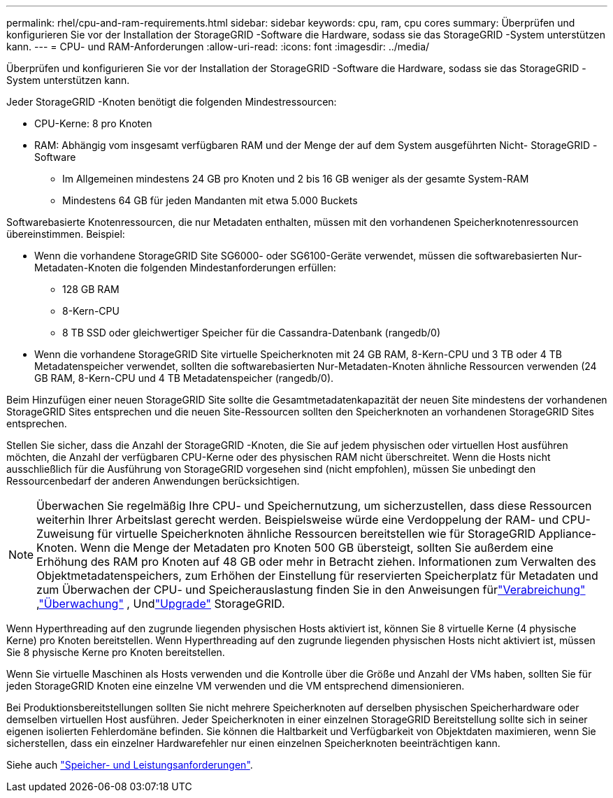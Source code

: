 ---
permalink: rhel/cpu-and-ram-requirements.html 
sidebar: sidebar 
keywords: cpu, ram, cpu cores 
summary: Überprüfen und konfigurieren Sie vor der Installation der StorageGRID -Software die Hardware, sodass sie das StorageGRID -System unterstützen kann. 
---
= CPU- und RAM-Anforderungen
:allow-uri-read: 
:icons: font
:imagesdir: ../media/


[role="lead"]
Überprüfen und konfigurieren Sie vor der Installation der StorageGRID -Software die Hardware, sodass sie das StorageGRID -System unterstützen kann.

Jeder StorageGRID -Knoten benötigt die folgenden Mindestressourcen:

* CPU-Kerne: 8 pro Knoten
* RAM: Abhängig vom insgesamt verfügbaren RAM und der Menge der auf dem System ausgeführten Nicht- StorageGRID -Software
+
** Im Allgemeinen mindestens 24 GB pro Knoten und 2 bis 16 GB weniger als der gesamte System-RAM
** Mindestens 64 GB für jeden Mandanten mit etwa 5.000 Buckets




Softwarebasierte Knotenressourcen, die nur Metadaten enthalten, müssen mit den vorhandenen Speicherknotenressourcen übereinstimmen. Beispiel:

* Wenn die vorhandene StorageGRID Site SG6000- oder SG6100-Geräte verwendet, müssen die softwarebasierten Nur-Metadaten-Knoten die folgenden Mindestanforderungen erfüllen:
+
** 128 GB RAM
** 8-Kern-CPU
** 8 TB SSD oder gleichwertiger Speicher für die Cassandra-Datenbank (rangedb/0)


* Wenn die vorhandene StorageGRID Site virtuelle Speicherknoten mit 24 GB RAM, 8-Kern-CPU und 3 TB oder 4 TB Metadatenspeicher verwendet, sollten die softwarebasierten Nur-Metadaten-Knoten ähnliche Ressourcen verwenden (24 GB RAM, 8-Kern-CPU und 4 TB Metadatenspeicher (rangedb/0).


Beim Hinzufügen einer neuen StorageGRID Site sollte die Gesamtmetadatenkapazität der neuen Site mindestens der vorhandenen StorageGRID Sites entsprechen und die neuen Site-Ressourcen sollten den Speicherknoten an vorhandenen StorageGRID Sites entsprechen.

Stellen Sie sicher, dass die Anzahl der StorageGRID -Knoten, die Sie auf jedem physischen oder virtuellen Host ausführen möchten, die Anzahl der verfügbaren CPU-Kerne oder des physischen RAM nicht überschreitet.  Wenn die Hosts nicht ausschließlich für die Ausführung von StorageGRID vorgesehen sind (nicht empfohlen), müssen Sie unbedingt den Ressourcenbedarf der anderen Anwendungen berücksichtigen.


NOTE: Überwachen Sie regelmäßig Ihre CPU- und Speichernutzung, um sicherzustellen, dass diese Ressourcen weiterhin Ihrer Arbeitslast gerecht werden.  Beispielsweise würde eine Verdoppelung der RAM- und CPU-Zuweisung für virtuelle Speicherknoten ähnliche Ressourcen bereitstellen wie für StorageGRID Appliance-Knoten.  Wenn die Menge der Metadaten pro Knoten 500 GB übersteigt, sollten Sie außerdem eine Erhöhung des RAM pro Knoten auf 48 GB oder mehr in Betracht ziehen.  Informationen zum Verwalten des Objektmetadatenspeichers, zum Erhöhen der Einstellung für reservierten Speicherplatz für Metadaten und zum Überwachen der CPU- und Speicherauslastung finden Sie in den Anweisungen fürlink:../admin/index.html["Verabreichung"] ,link:../monitor/index.html["Überwachung"] , Undlink:../upgrade/index.html["Upgrade"] StorageGRID.

Wenn Hyperthreading auf den zugrunde liegenden physischen Hosts aktiviert ist, können Sie 8 virtuelle Kerne (4 physische Kerne) pro Knoten bereitstellen.  Wenn Hyperthreading auf den zugrunde liegenden physischen Hosts nicht aktiviert ist, müssen Sie 8 physische Kerne pro Knoten bereitstellen.

Wenn Sie virtuelle Maschinen als Hosts verwenden und die Kontrolle über die Größe und Anzahl der VMs haben, sollten Sie für jeden StorageGRID Knoten eine einzelne VM verwenden und die VM entsprechend dimensionieren.

Bei Produktionsbereitstellungen sollten Sie nicht mehrere Speicherknoten auf derselben physischen Speicherhardware oder demselben virtuellen Host ausführen. Jeder Speicherknoten in einer einzelnen StorageGRID Bereitstellung sollte sich in seiner eigenen isolierten Fehlerdomäne befinden. Sie können die Haltbarkeit und Verfügbarkeit von Objektdaten maximieren, wenn Sie sicherstellen, dass ein einzelner Hardwarefehler nur einen einzelnen Speicherknoten beeinträchtigen kann.

Siehe auch link:storage-and-performance-requirements.html["Speicher- und Leistungsanforderungen"].
